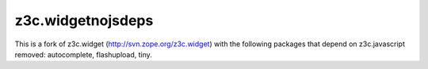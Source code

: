 ===============
z3c.widgetnojsdeps
===============

This is a fork of z3c.widget (http://svn.zope.org/z3c.widget) with the following packages that depend on z3c.javascript removed: autocomplete, flashupload, tiny.